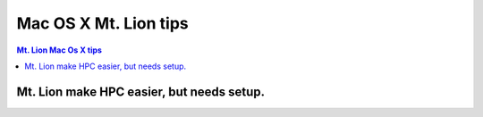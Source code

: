 Mac OS X Mt. Lion tips
======================


.. contents:: Mt. Lion Mac Os X tips 


.. highlight:: bash

Mt. Lion make HPC easier, but needs setup.
~~~~~~~~~~~~~~~~~~~~~~~~~~~~~~~~~~~~~~~~~~
